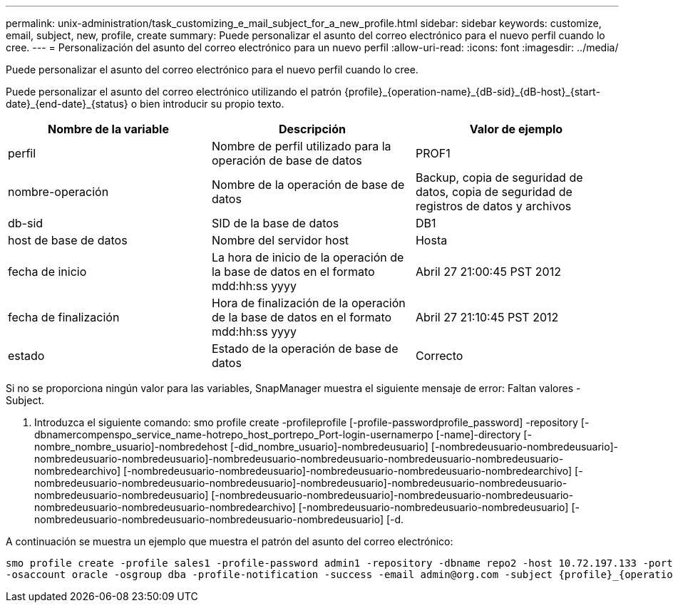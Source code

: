 ---
permalink: unix-administration/task_customizing_e_mail_subject_for_a_new_profile.html 
sidebar: sidebar 
keywords: customize, email, subject, new, profile, create 
summary: Puede personalizar el asunto del correo electrónico para el nuevo perfil cuando lo cree. 
---
= Personalización del asunto del correo electrónico para un nuevo perfil
:allow-uri-read: 
:icons: font
:imagesdir: ../media/


[role="lead"]
Puede personalizar el asunto del correo electrónico para el nuevo perfil cuando lo cree.

Puede personalizar el asunto del correo electrónico utilizando el patrón \{profile}_\{operation-name}_\{dB-sid}_\{dB-host}_\{start-date}_\{end-date}_\{status} o bien introducir su propio texto.

|===
| Nombre de la variable | Descripción | Valor de ejemplo 


 a| 
perfil
 a| 
Nombre de perfil utilizado para la operación de base de datos
 a| 
PROF1



 a| 
nombre-operación
 a| 
Nombre de la operación de base de datos
 a| 
Backup, copia de seguridad de datos, copia de seguridad de registros de datos y archivos



 a| 
db-sid
 a| 
SID de la base de datos
 a| 
DB1



 a| 
host de base de datos
 a| 
Nombre del servidor host
 a| 
Hosta



 a| 
fecha de inicio
 a| 
La hora de inicio de la operación de la base de datos en el formato mdd:hh:ss yyyy
 a| 
Abril 27 21:00:45 PST 2012



 a| 
fecha de finalización
 a| 
Hora de finalización de la operación de la base de datos en el formato mdd:hh:ss yyyy
 a| 
Abril 27 21:10:45 PST 2012



 a| 
estado
 a| 
Estado de la operación de base de datos
 a| 
Correcto

|===
Si no se proporciona ningún valor para las variables, SnapManager muestra el siguiente mensaje de error: Faltan valores -Subject.

. Introduzca el siguiente comando: smo profile create -profileprofile [-profile-passwordprofile_password] -repository [-dbnamercompenspo_service_name-hotrepo_host_portrepo_Port-login-usernamerpo [-name]-directory [-nombre_nombre_usuario]-nombredehost [-did_nombre_usuario]-nombredeusuario] [-nombredeusuario-nombredeusuario]-nombredeusuario-nombredeusuario]-nombredeusuario-nombredeusuario-nombredeusuario-nombredeusuario-nombredearchivo] [-nombredeusuario-nombredeusuario]-nombredeusuario-nombredeusuario-nombredearchivo] [-nombredeusuario-nombredeusuario-nombredeusuario]-nombredeusuario]-nombredeusuario-nombredeusuario-nombredeusuario-nombredeusuario] [-nombredeusuario-nombredeusuario]-nombredeusuario-nombredeusuario-nombredeusuario-nombredeusuario-nombredearchivo] [-nombredeusuario-nombredeusuario-nombredeusuario] [-nombredeusuario-nombredeusuario-nombredeusuario-nombredeusuario] [-d.


A continuación se muestra un ejemplo que muestra el patrón del asunto del correo electrónico:

[listing]
----

smo profile create -profile sales1 -profile-password admin1 -repository -dbname repo2 -host 10.72.197.133 -port 1521 -login -username admin2 -database -dbname DB1 -host 10.72.197.142 -sid DB1
-osaccount oracle -osgroup dba -profile-notification -success -email admin@org.com -subject {profile}_{operation-name}_{db-sid}_{db-host}_{start-date}_{end-date}_{status}
----